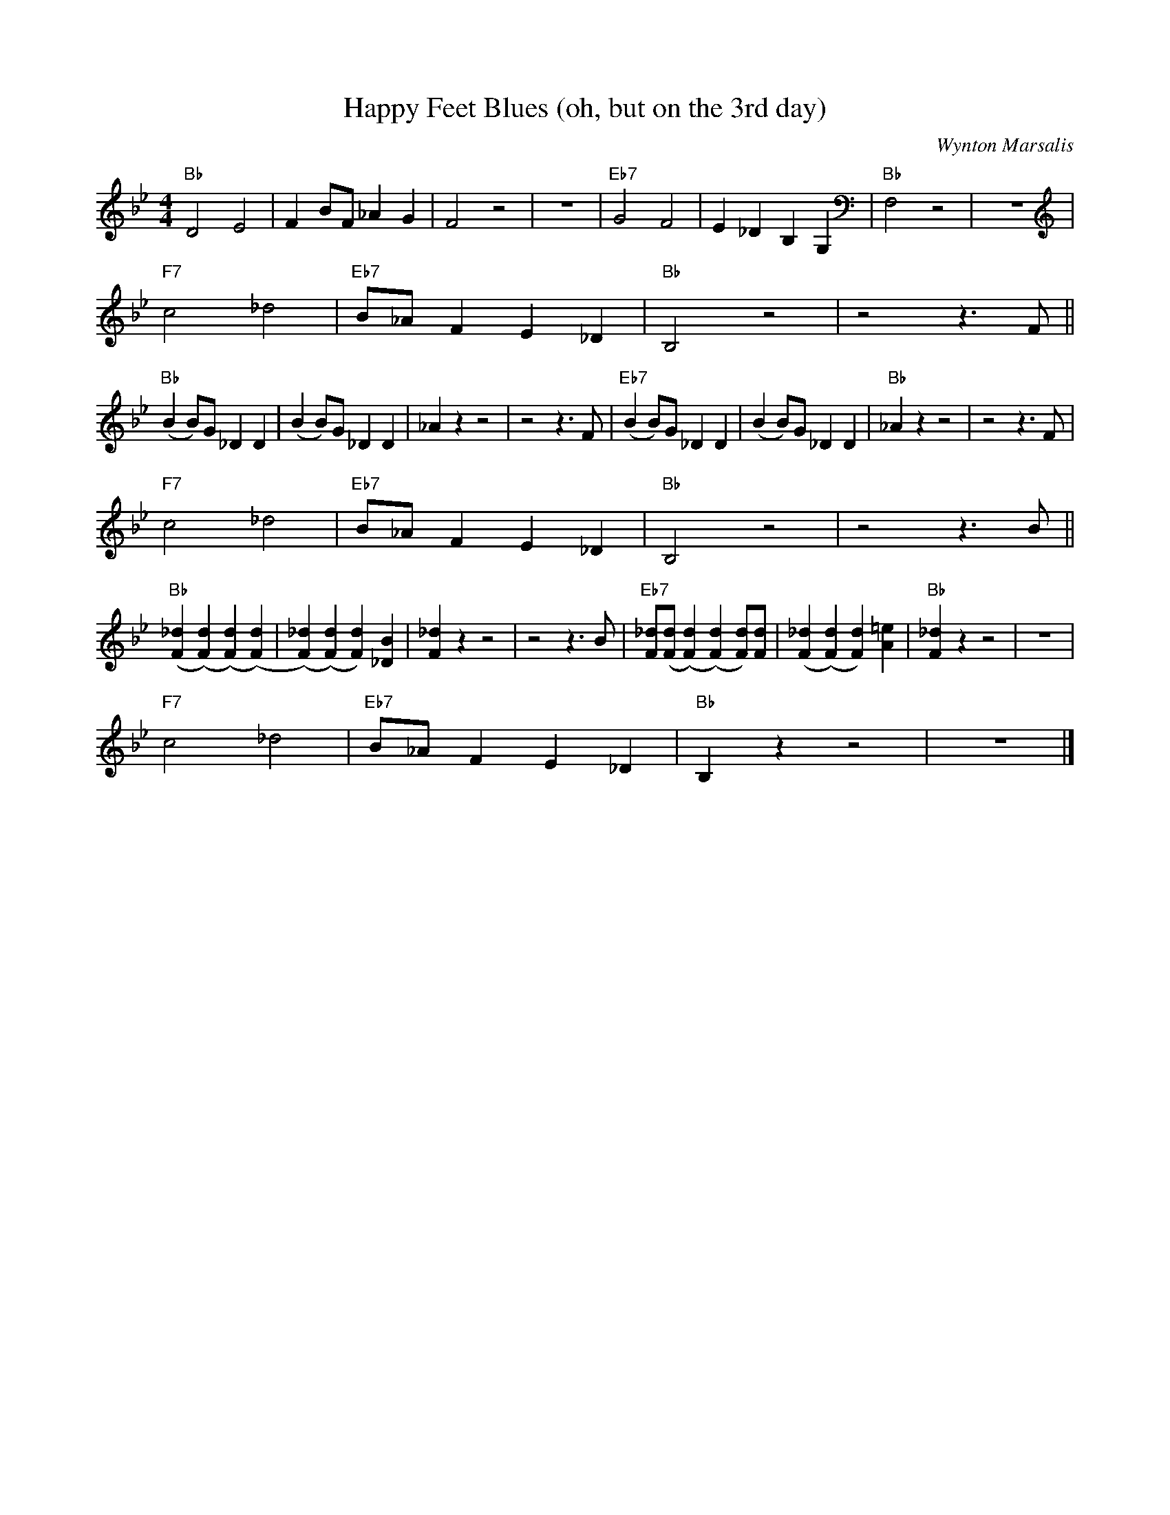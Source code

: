 X:1
T:Happy Feet Blues (oh, but on the 3rd day)
C:Wynton Marsalis
M:4/4
L:1/8
F:https://www.youtube.com/watch?v=dYabPczfb18
R:traditional
K:Bbmaj
"Bb" D4 E4 | F2 BF _A2 G2 | F4 z4 | z8| "Eb7" G4 F4 | E2 _D2 B,2 G,2 | "Bb" F,4 z4 | z8 |
"F7" c4 _d4 | "Eb7" B_A F2 E2 _D2 | "Bb" B,4 z4 | z4 z3 F ||
"Bb" (B2 B)G _D2 D2| (B2 B)G _D2 D2 | _A2 z2 z4 | z4 z3 F | "Eb7" (B2 B)G _D2 D2| (B2 B)G _D2 D2 | "Bb" _A2 z2 z4 | z4 z3 F |
"F7" c4 _d4 | "Eb7" B_A F2 E2 _D2 | "Bb" B,4 z4 | z4 z3 B ||
"Bb" ([F2_d2] ([F2d2]) ([F2d2]) ([F2d2])|([F2_d2]) ([F2d2]) [F2d2])[_D2B2]|[F2_d2] z2 z4 | z4 z3 B | "Eb7" [F_d]([Fd]([F2d2]) ([F2d2]) [Fd])[Fd]|([F2_d2] ([F2d2]) [F2d2])[A2=e2]|"Bb"[F2_d2] z2 z4 | z8 |
"F7" c4 _d4 | "Eb7" B_A F2 E2 _D2 | "Bb" B,2 z2 z4 | z8 |]
